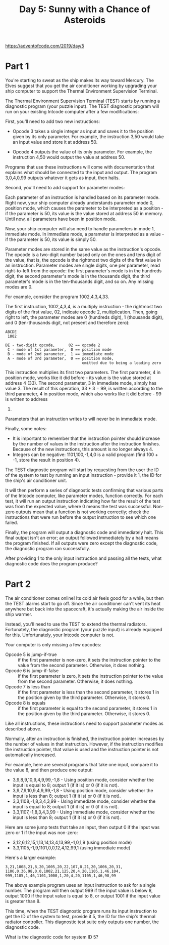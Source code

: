 #+title: Day 5: Sunny with a Chance of Asteroids

https://adventofcode.com/2019/day/5

* Part 1
You're starting to sweat as the ship makes its way toward Mercury. The
Elves suggest that you get the air conditioner working by upgrading
your ship computer to support the Thermal Environment Supervision
Terminal.

The Thermal Environment Supervision Terminal (TEST) starts by running
a diagnostic program (your puzzle input). The TEST diagnostic program
will run on your existing Intcode computer after a few modifications:

First, you'll need to add two new instructions:

- Opcode 3 takes a single integer as input and saves it to the
  position given by its only parameter. For example, the instruction
  3,50 would take an input value and store it at address 50.

- Opcode 4 outputs the value of its only parameter. For example, the
  instruction 4,50 would output the value at address 50.

Programs that use these instructions will come with documentation that
explains what should be connected to the input and output. The program
3,0,4,0,99 outputs whatever it gets as input, then halts.

Second, you'll need to add support for parameter modes:

Each parameter of an instruction is handled based on its parameter
mode. Right now, your ship computer already understands parameter mode
0, position mode, which causes the parameter to be interpreted as a
position - if the parameter is 50, its value is the value stored at
address 50 in memory. Until now, all parameters have been in position
mode.

Now, your ship computer will also need to handle parameters in mode 1,
immediate mode. In immediate mode, a parameter is interpreted as a
value - if the parameter is 50, its value is simply 50.

Parameter modes are stored in the same value as the instruction's
opcode. The opcode is a two-digit number based only on the ones and
tens digit of the value, that is, the opcode is the rightmost two
digits of the first value in an instruction. Parameter modes are
single digits, one per parameter, read right-to-left from the opcode:
the first parameter's mode is in the hundreds digit, the second
parameter's mode is in the thousands digit, the third parameter's mode
is in the ten-thousands digit, and so on. Any missing modes are 0.

For example, consider the program 1002,4,3,4,33.

The first instruction, 1002,4,3,4, is a multiply instruction - the
rightmost two digits of the first value, 02, indicate opcode 2,
multiplication. Then, going right to left, the parameter modes are 0
(hundreds digit), 1 (thousands digit), and 0 (ten-thousands digit, not
present and therefore zero):

#+begin_example
ABCDE
 1002

DE - two-digit opcode,      02 == opcode 2
 C - mode of 1st parameter,  0 == position mode
 B - mode of 2nd parameter,  1 == immediate mode
 A - mode of 3rd parameter,  0 == position mode,
                                  omitted due to being a leading zero
#+end_example

This instruction multiplies its first two parameters. The first
parameter, 4 in position mode, works like it did before - its value is
the value stored at address 4 (33). The second parameter, 3 in
immediate mode, simply has value 3. The result of this operation, 33 *
3 = 99, is written according to the third parameter, 4 in position
mode, which also works like it did before - 99 is written to address
4.

Parameters that an instruction writes to will never be in immediate
mode.

Finally, some notes:

- It is important to remember that the instruction pointer should
  increase by the number of values in the instruction after the
  instruction finishes. Because of the new instructions, this amount
  is no longer always 4.
- Integers can be negative: 1101,100,-1,4,0 is a valid program (find
  100 + -1, store the result in position 4).

The TEST diagnostic program will start by requesting from the user the
ID of the system to test by running an input instruction - provide it
1, the ID for the ship's air conditioner unit.

It will then perform a series of diagnostic tests confirming that
various parts of the Intcode computer, like parameter modes, function
correctly. For each test, it will run an output instruction indicating
how far the result of the test was from the expected value, where 0
means the test was successful. Non-zero outputs mean that a function
is not working correctly; check the instructions that were run before
the output instruction to see which one failed.

Finally, the program will output a diagnostic code and immediately
halt. This final output isn't an error; an output followed immediately
by a halt means the program finished. If all outputs were zero except
the diagnostic code, the diagnostic program ran successfully.

After providing 1 to the only input instruction and passing all the
tests, what diagnostic code does the program produce?
* Part 2
The air conditioner comes online! Its cold air feels good for a while,
but then the TEST alarms start to go off. Since the air conditioner
can't vent its heat anywhere but back into the spacecraft, it's
actually making the air inside the ship warmer.

Instead, you'll need to use the TEST to extend the thermal
radiators. Fortunately, the diagnostic program (your puzzle input) is
already equipped for this. Unfortunately, your Intcode computer is
not.

Your computer is only missing a few opcodes:

- Opcode 5 is jump-if-true :: if the first parameter is non-zero, it
  sets the instruction pointer to the value from the second
  parameter. Otherwise, it does nothing.
- Opcode 6 is jump-if-false :: if the first parameter is zero, it sets
  the instruction pointer to the value from the second
  parameter. Otherwise, it does nothing.
- Opcode 7 is less than :: if the first parameter is less than the
  second parameter, it stores 1 in the position given by the third
  parameter. Otherwise, it stores 0.
- Opcode 8 is equals :: if the first parameter is equal to the second
  parameter, it stores 1 in the position given by the third
  parameter. Otherwise, it stores 0.

Like all instructions, these instructions need to support parameter
modes as described above.

Normally, after an instruction is finished, the instruction pointer
increases by the number of values in that instruction. However, if the
instruction modifies the instruction pointer, that value is used and
the instruction pointer is not automatically increased.

For example, here are several programs that take one input, compare it
to the value 8, and then produce one output:

- 3,9,8,9,10,9,4,9,99,-1,8 - Using position mode, consider whether the
  input is equal to 8; output 1 (if it is) or 0 (if it is not).
- 3,9,7,9,10,9,4,9,99,-1,8 - Using position mode, consider whether the
  input is less than 8; output 1 (if it is) or 0 (if it is not).
- 3,3,1108,-1,8,3,4,3,99 - Using immediate mode, consider whether the
  input is equal to 8; output 1 (if it is) or 0 (if it is not).
- 3,3,1107,-1,8,3,4,3,99 - Using immediate mode, consider whether the
  input is less than 8; output 1 (if it is) or 0 (if it is not).

Here are some jump tests that take an input, then output 0 if the
input was zero or 1 if the input was non-zero:

- 3,12,6,12,15,1,13,14,13,4,13,99,-1,0,1,9 (using position mode)
- 3,3,1105,-1,9,1101,0,0,12,4,12,99,1 (using immediate mode)

Here's a larger example:

#+begin_example
3,21,1008,21,8,20,1005,20,22,107,8,21,20,1006,20,31,
1106,0,36,98,0,0,1002,21,125,20,4,20,1105,1,46,104,
999,1105,1,46,1101,1000,1,20,4,20,1105,1,46,98,99
#+end_example

The above example program uses an input instruction to ask for a
single number. The program will then output 999 if the input value is
below 8, output 1000 if the input value is equal to 8, or output 1001
if the input value is greater than 8.

This time, when the TEST diagnostic program runs its input instruction
to get the ID of the system to test, provide it 5, the ID for the
ship's thermal radiator controller. This diagnostic test suite only
outputs one number, the diagnostic code.

What is the diagnostic code for system ID 5?
